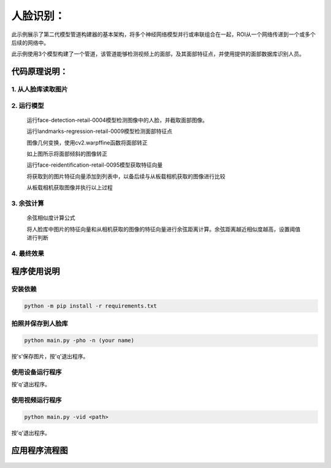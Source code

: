 人脸识别：
===================================

此示例展示了第二代模型管道构建器的基本架构，将多个神经网络模型并行或串联组合在一起，ROI从一个网络传递到一个或多个后续的网络中。

此示例使用3个模型构建了一个管道，该管道能够检测视频上的面部，及其面部特征点，并使用提供的面部数据库识别人员。

代码原理说明：
###################################

1. 从人脸库读取图片
***********************************

   |yangjunwen_1|

2. 运行模型
***********************************

   运行face-detection-retail-0004模型检测图像中的人脸，并截取面部图像。

   |Screenshot from 2020-12-24 13-59-26|

   运行landmarks-regression-retail-0009模型检测面部特征点
   
   |Screenshot from 2020-12-24 14-00-34|

   图像几何变换，使用cv2.warpffine函数将面部转正

   |Screenshot from 2020-12-25 08-51-38|
   
   如上图所示将面部倾斜的图像转正

   运行face-reidentification-retail-0095模型获取特征向量
   
   |Screenshot from 2020-12-24 14-10-20|

   将获取到的图片特征向量添加到列表中，以备后续与从板载相机获取的图像进行比较

   从板载相机获取图像并执行以上过程

3. 余弦计算
************************************

   余弦相似度计算公式

   |Screenshot from 2020-12-24 14-24-23|

   将人脸库中图片的特征向量和从相机获取的图像的特征向量进行余弦距离计算。余弦距离越近相似度越高，设置阈值进行判断

4. 最终效果
************************************

   |Screenshot from 2020-12-24 14-19-19|

程序使用说明
####################################

安装依赖
************************************

.. code-block:: python

   python -m pip install -r requirements.txt

拍照并保存到人脸库
************************************

.. code-block:: python

   python main.py -pho -n (your name)

按's'保存图片，按'q'退出程序。

使用设备运行程序
************************************

.. code-block:: python
   python main.py -cam

按'q'退出程序。

使用视频运行程序
***********************************

.. code-block:: python
   
   python main.py -vid <path>

按'q'退出程序。

应用程序流程图
#####################################

   |face|

.. |yangjunwen_1| image:: media/image1.jpeg
   :width: 3.125in
   :height: 3.125in
.. |Screenshot from 2020-12-24 13-59-26| image:: media/image2.png
   :width: 5.76597in
   :height: 3.16181in
.. |Screenshot from 2020-12-24 14-00-34| image:: media/image3.png
   :width: 1.86458in
   :height: 2.46875in
.. |Screenshot from 2020-12-25 08-51-38| image:: media/image4.png
   :width: 5.76458in
   :height: 2.27014in
.. |Screenshot from 2020-12-24 14-10-20| image:: media/image5.png
   :width: 5.76528in
   :height: 3.15625in
.. |Screenshot from 2020-12-24 14-24-23| image:: media/image6.png
   :width: 5.7625in
   :height: 1.72986in
.. |Screenshot from 2020-12-24 14-19-19| image:: media/image7.png
   :width: 5.75972in
   :height: 3.24028in
.. |face| image:: media/image8.png
   :width: 5.57361in
   :height: 6.83889in
